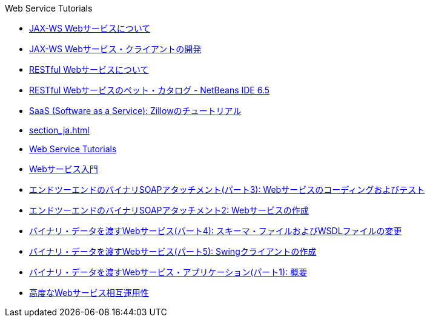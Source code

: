 // 
//     Licensed to the Apache Software Foundation (ASF) under one
//     or more contributor license agreements.  See the NOTICE file
//     distributed with this work for additional information
//     regarding copyright ownership.  The ASF licenses this file
//     to you under the Apache License, Version 2.0 (the
//     "License"); you may not use this file except in compliance
//     with the License.  You may obtain a copy of the License at
// 
//       http://www.apache.org/licenses/LICENSE-2.0
// 
//     Unless required by applicable law or agreed to in writing,
//     software distributed under the License is distributed on an
//     "AS IS" BASIS, WITHOUT WARRANTIES OR CONDITIONS OF ANY
//     KIND, either express or implied.  See the License for the
//     specific language governing permissions and limitations
//     under the License.
//

.Web Service Tutorials
************************************************
- link:jax-ws_ja.html[JAX-WS Webサービスについて]
- link:client_ja.html[JAX-WS Webサービス・クライアントの開発]
- link:rest_ja.html[RESTful Webサービスについて]
- link:pet-catalog-screencast_ja.html[RESTful Webサービスのペット・カタログ - NetBeans IDE 6.5]
- link:zillow_ja.html[SaaS (Software as a Service): Zillowのチュートリアル]
- link:section_ja.html[]
- link:index_ja.html[Web Service Tutorials]
- link:intro-ws_ja.html[Webサービス入門]
- link:flower-code-ws_ja.html[エンドツーエンドのバイナリSOAPアタッチメント(パート3): Webサービスのコーディングおよびテスト]
- link:flower_ws_ja.html[エンドツーエンドのバイナリSOAPアタッチメント2: Webサービスの作成]
- link:flower_wsdl_schema_ja.html[バイナリ・データを渡すWebサービス(パート4): スキーマ・ファイルおよびWSDLファイルの変更]
- link:flower_swing_ja.html[バイナリ・データを渡すWebサービス(パート5): Swingクライアントの作成]
- link:flower_overview_ja.html[バイナリ・データを渡すWebサービス・アプリケーション(パート1): 概要]
- link:wsit_ja.html[高度なWebサービス相互運用性]
************************************************


